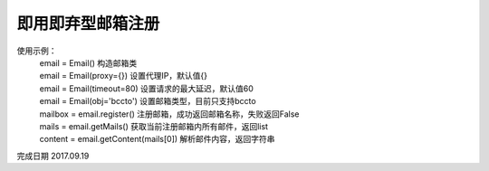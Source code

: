 即用即弃型邮箱注册
====================
使用示例：
 | email = Email() 构造邮箱类
 | email = Email(proxy={}) 设置代理IP，默认值{}
 | email = Email(timeout=80) 设置请求的最大延迟，默认值60
 | email = Email(obj='bccto') 设置邮箱类型，目前只支持bccto
 | mailbox = email.register() 注册邮箱，成功返回邮箱名称，失败返回False
 | mails = email.getMails() 获取当前注册邮箱内所有邮件，返回list
 | content = email.getContent(mails[0]) 解析邮件内容，返回字符串

完成日期 2017.09.19
